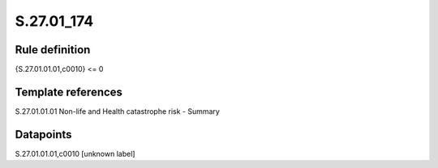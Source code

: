 ===========
S.27.01_174
===========

Rule definition
---------------

{S.27.01.01.01,c0010} <= 0


Template references
-------------------

S.27.01.01.01 Non-life and Health catastrophe risk - Summary


Datapoints
----------

S.27.01.01.01,c0010 [unknown label]



